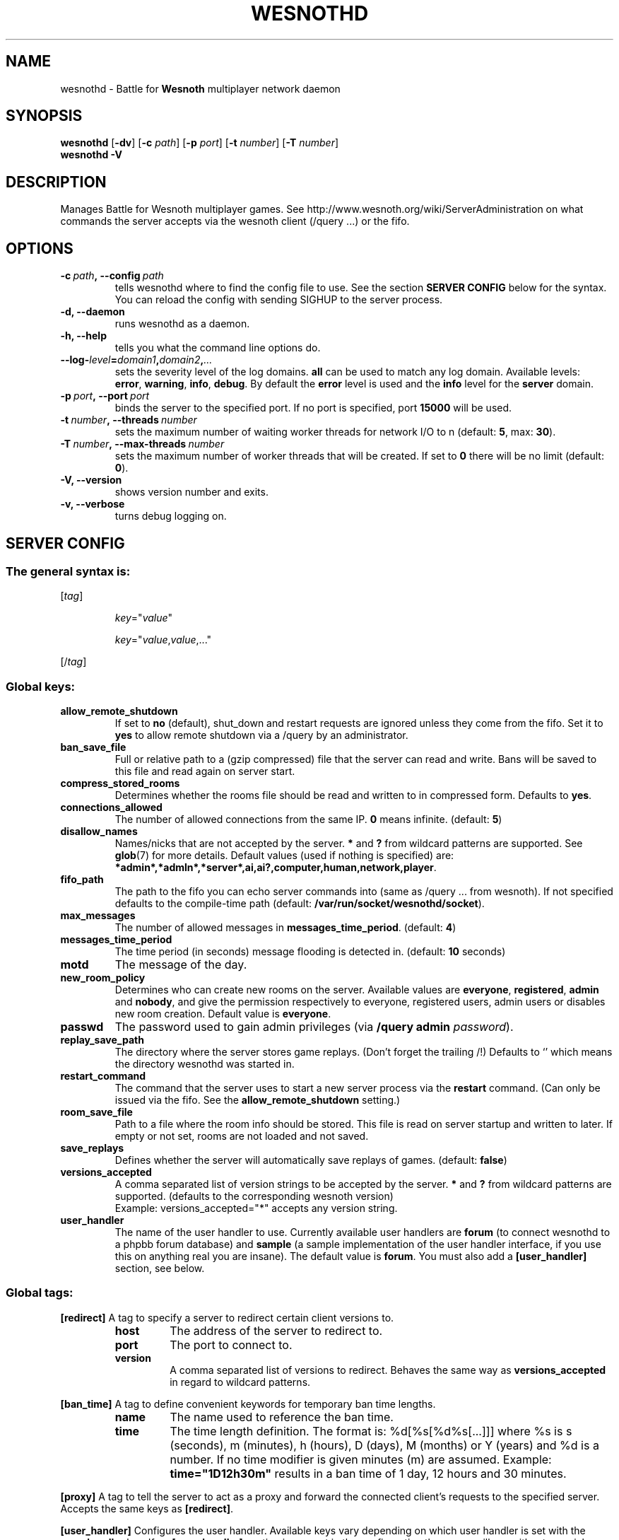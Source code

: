 .\" This program is free software; you can redistribute it and/or modify
.\" it under the terms of the GNU General Public License as published by
.\" the Free Software Foundation; either version 2 of the License, or
.\" (at your option) any later version.
.\"
.\" This program is distributed in the hope that it will be useful,
.\" but WITHOUT ANY WARRANTY; without even the implied warranty of
.\" MERCHANTABILITY or FITNESS FOR A PARTICULAR PURPOSE.  See the
.\" GNU General Public License for more details.
.\"
.\" You should have received a copy of the GNU General Public License
.\" along with this program; if not, write to the Free Software
.\" Foundation, Inc., 51 Franklin Street, Fifth Floor, Boston, MA  02110-1301  USA
.\"
.
.\"*******************************************************************
.\"
.\" This file was generated with po4a. Translate the source file.
.\"
.\"*******************************************************************
.TH WESNOTHD 6 2011 wesnothd "Battle for Wesnoth multiplayer network daemon"
.
.SH NAME
.
wesnothd \- Battle for \fBWesnoth\fP multiplayer network daemon
.
.SH SYNOPSIS
.
\fBwesnothd\fP [\|\fB\-dv\fP\|] [\|\fB\-c\fP \fIpath\fP\|] [\|\fB\-p\fP \fIport\fP\|] [\|\fB\-t\fP
\fInumber\fP\|] [\|\fB\-T\fP \fInumber\fP\|]
.br
\fBwesnothd\fP \fB\-V\fP
.
.SH DESCRIPTION
.
Manages Battle for Wesnoth multiplayer games. See
http://www.wesnoth.org/wiki/ServerAdministration on what commands the server
accepts via the wesnoth client (/query ...) or the fifo.
.
.SH OPTIONS
.
.TP 
\fB\-c\ \fP\fIpath\fP\fB,\ \-\-config\fP\fI\ path\fP
tells wesnothd where to find the config file to use. See the section
\fBSERVER CONFIG\fP below for the syntax. You can reload the config with
sending SIGHUP to the server process.
.TP 
\fB\-d, \-\-daemon\fP
runs wesnothd as a daemon.
.TP 
\fB\-h, \-\-help\fP
tells you what the command line options do.
.TP 
\fB\-\-log\-\fP\fIlevel\fP\fB=\fP\fIdomain1\fP\fB,\fP\fIdomain2\fP\fB,\fP\fI...\fP
sets the severity level of the log domains.  \fBall\fP can be used to match any
log domain. Available levels: \fBerror\fP,\ \fBwarning\fP,\ \fBinfo\fP,\ \fBdebug\fP.
By default the \fBerror\fP level is used and the \fBinfo\fP level for the
\fBserver\fP domain.
.TP 
\fB\-p\ \fP\fIport\fP\fB,\ \-\-port\fP\fI\ port\fP
binds the server to the specified port. If no port is specified, port
\fB15000\fP will be used.
.TP 
\fB\-t\ \fP\fInumber\fP\fB,\ \-\-threads\fP\fI\ number\fP
sets the maximum number of waiting worker threads for network I/O to n
(default: \fB5\fP,\ max:\ \fB30\fP).
.TP 
\fB\-T\ \fP\fInumber\fP\fB,\ \-\-max\-threads\fP\fI\ number\fP
sets the maximum number of worker threads that will be created.  If set to
\fB0\fP there will be no limit (default: \fB0\fP).
.TP 
\fB\-V, \-\-version\fP
shows version number and exits.
.TP 
\fB\-v, \-\-verbose\fP
turns debug logging on.
.
.SH "SERVER CONFIG"
.
.SS "The general syntax is:"
.
.P
[\fItag\fP]
.IP
\fIkey\fP="\fIvalue\fP"
.IP
\fIkey\fP="\fIvalue\fP,\fIvalue\fP,..."
.P
[/\fItag\fP]
.
.SS "Global keys:"
.
.TP 
\fBallow_remote_shutdown\fP
If set to \fBno\fP (default), shut_down and restart requests are ignored unless
they come from the fifo.  Set it to \fByes\fP to allow remote shutdown via a
/query by an administrator.
.TP 
\fBban_save_file\fP
Full or relative path to a (gzip compressed) file that the server can read
and write.  Bans will be saved to this file and read again on server start.
.TP 
\fBcompress_stored_rooms\fP
Determines whether the rooms file should be read and written to in
compressed form. Defaults to \fByes\fP.
.TP 
\fBconnections_allowed\fP
The number of allowed connections from the same IP. \fB0\fP means
infinite. (default: \fB5\fP)
.TP 
\fBdisallow_names\fP
Names/nicks that are not accepted by the server. \fB*\fP and \fB?\fP from wildcard
patterns are supported. See \fBglob\fP(7)  for more details.  Default values
(used if nothing is specified) are:
\fB*admin*,*admln*,*server*,ai,ai?,computer,human,network,player\fP.
.TP 
\fBfifo_path\fP
The path to the fifo you can echo server commands into (same as /query
\&... from wesnoth).  If not specified defaults to the compile\-time path
(default: \fB/var/run/socket/wesnothd/socket\fP).
.TP 
\fBmax_messages\fP
The number of allowed messages in \fBmessages_time_period\fP. (default: \fB4\fP)
.TP 
\fBmessages_time_period\fP
The time period (in seconds) message flooding is detected in. (default:
\fB10\fP seconds)
.TP 
\fBmotd\fP
The message of the day.
.TP 
\fBnew_room_policy\fP
Determines who can create new rooms on the server. Available values are
\fBeveryone\fP, \fBregistered\fP, \fBadmin\fP and \fBnobody\fP, and give the permission
respectively to everyone, registered users, admin users or disables new room
creation. Default value is \fBeveryone\fP.
.TP 
\fBpasswd\fP
The password used to gain admin privileges (via \fB/query admin
\fP\fIpassword\fP).
.TP 
\fBreplay_save_path\fP
The directory where the server stores game replays. (Don't forget the
trailing /!) Defaults to `' which means the directory wesnothd was started
in.
.TP 
\fBrestart_command\fP
The command that the server uses to start a new server process via the
\fBrestart\fP command. (Can only be issued via the fifo. See the
\fBallow_remote_shutdown\fP setting.)
.TP 
\fBroom_save_file\fP
Path to a file where the room info should be stored. This file is read on
server startup and written to later. If empty or not set, rooms are not
loaded and not saved.
.TP 
\fBsave_replays\fP
Defines whether the server will automatically save replays of
games. (default: \fBfalse\fP)
.TP 
\fBversions_accepted\fP
A comma separated list of version strings to be accepted by the server. \fB*\fP
and \fB?\fP from wildcard patterns are supported.  (defaults to the
corresponding wesnoth version)
.br
Example: versions_accepted="*" accepts any version string.
.TP  
\fBuser_handler\fP
The name of the user handler to use. Currently available user handlers are
\fBforum\fP (to connect wesnothd to a phpbb forum database) and \fBsample\fP (a
sample implementation of the user handler interface, if you use this on
anything real you are insane). The default value is \fBforum\fP. You must also
add a \fB[user_handler]\fP section, see below.
.
.SS "Global tags:"
.
.P
\fB[redirect]\fP A tag to specify a server to redirect certain client versions
to.
.RS
.TP 
\fBhost\fP
The address of the server to redirect to.
.TP 
\fBport\fP
The port to connect to.
.TP 
\fBversion\fP
A comma separated list of versions to redirect. Behaves the same way as
\fBversions_accepted\fP in regard to wildcard patterns.
.RE
.P
\fB[ban_time]\fP A tag to define convenient keywords for temporary ban time
lengths.
.RS
.TP 
\fBname\fP
The name used to reference the ban time.
.TP 
\fBtime\fP
The time length definition.  The format is: %d[%s[%d%s[...]]] where %s is s
(seconds), m (minutes), h (hours), D (days), M (months) or Y (years) and %d
is a number.  If no time modifier is given minutes (m) are assumed.
Example: \fBtime="1D12h30m"\fP results in a ban time of 1 day, 12 hours and 30
minutes.
.RE
.P
\fB[proxy]\fP A tag to tell the server to act as a proxy and forward the
connected client's requests to the specified server.  Accepts the same keys
as \fB[redirect]\fP.
.RE
.P
\fB[user_handler]\fP Configures the user handler. Available keys vary depending
on which user handler is set with the \fBuser_handler\fP key. If no
\fB[user_handler]\fP section is present in the configuration the server will
run without any nick registration service.
.RS
.TP  
\fBdb_host\fP
(for user_handler=forum) The hostname of the database server
.TP  
\fBdb_name\fP
(for user_handler=forum) The name of the database
.TP  
\fBdb_user\fP
(for user_handler=forum) The name of the user under which to log into the
database
.TP  
\fBdb_password\fP
(for user_handler=forum) This user's password
.TP  
\fBdb_users_table\fP
(for user_handler=forum) The name of the table in which your phpbb forums
saves its user data. Most likely this will be <table\-prefix>_users
(e.g. phpbb3_users).
.TP  
\fBdb_extra_table\fP
(for user_handler=forum) The name of the table in which wesnothd will save
its own data about users. You will have to create this table manually, e.g.:
\fBCREATE TABLE <table\-name>(username VARCHAR(255) PRIMARY KEY,
user_lastvisit INT UNSIGNED NOT NULL DEFAULT 0, user_is_moderator TINYINT(4)
NOT NULL DEFAULT 0);\fP
.TP  
\fBuser_expiration\fP
(for user_handler=sample) The time after which a registered nick expires (in
days).
.RE
.P
\fB[mail]\fP Configures an SMTP server through which the user handler can send
mail. Currently only used by the sample user handler.
.RS
.TP  
\fBserver\fP
The hostname of the mail server
.TP  
\fBusername\fP
The user name under which to log into the mail server.
.TP  
\fBpassword\fP
This user's password.
.TP  
\fBfrom_address\fP
The reply\-to address of you mail.
.TP  
\fBmail_port\fP
The port on which your mail server is running. Default is 25.
.
.SH "EXIT STATUS"
.
Normal exit status is 0 when the server was properly shutdown. An exit
status of 2 indicates an error with the command line options.
.
.SH AUTHOR
.
Written by David White <davidnwhite@verizon.net>.  Edited by Nils
Kneuper <crazy\-ivanovic@gmx.net>, ott <ott@gaon.net>,
Soliton <soliton.de@gmail.com> and Thomas Baumhauer
<thomas.baumhauer@gmail.com>.  This manual page was originally
written by Cyril Bouthors <cyril@bouthors.org>.
.br
Visit the official homepage: http://www.wesnoth.org/
.
.SH COPYRIGHT
.
Copyright \(co 2003\-2011 David White <davidnwhite@verizon.net>
.br
This is Free Software; this software is licensed under the GPL version 2, as
published by the Free Software Foundation.  There is NO warranty; not even
for MERCHANTABILITY or FITNESS FOR A PARTICULAR PURPOSE.
.
.SH "SEE ALSO"
.
\fBwesnoth\fP(6).
